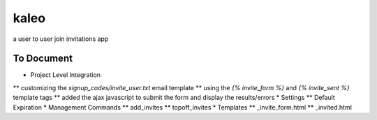 kaleo
=====

a user to user join invitations app


To Document
-----------

* Project Level Integration
** customizing the `signup_codes/invite_user.txt` email template
** using the `{% invite_form %}` and `{% invite_sent %}` template tags
** added the ajax javascript to submit the form and display the results/errors
* Settings
** Default Expiration
* Management Commands
** add_invites
** topoff_invites
* Templates
** _invite_form.html
** _invited.html
